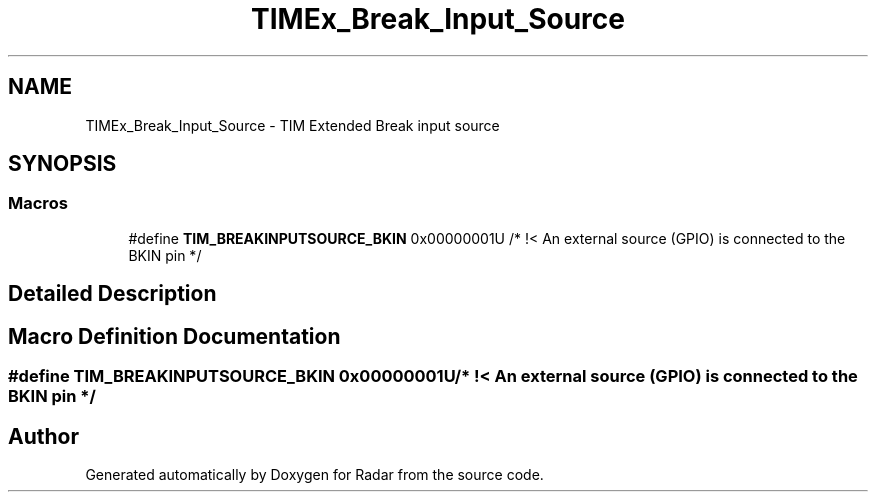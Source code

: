 .TH "TIMEx_Break_Input_Source" 3 "Version 1.0.0" "Radar" \" -*- nroff -*-
.ad l
.nh
.SH NAME
TIMEx_Break_Input_Source \- TIM Extended Break input source
.SH SYNOPSIS
.br
.PP
.SS "Macros"

.in +1c
.ti -1c
.RI "#define \fBTIM_BREAKINPUTSOURCE_BKIN\fP   0x00000001U                               /* !< An external source (GPIO) is connected to the BKIN pin  */"
.br
.in -1c
.SH "Detailed Description"
.PP 

.SH "Macro Definition Documentation"
.PP 
.SS "#define TIM_BREAKINPUTSOURCE_BKIN   0x00000001U                               /* !< An external source (GPIO) is connected to the BKIN pin  */"

.SH "Author"
.PP 
Generated automatically by Doxygen for Radar from the source code\&.
